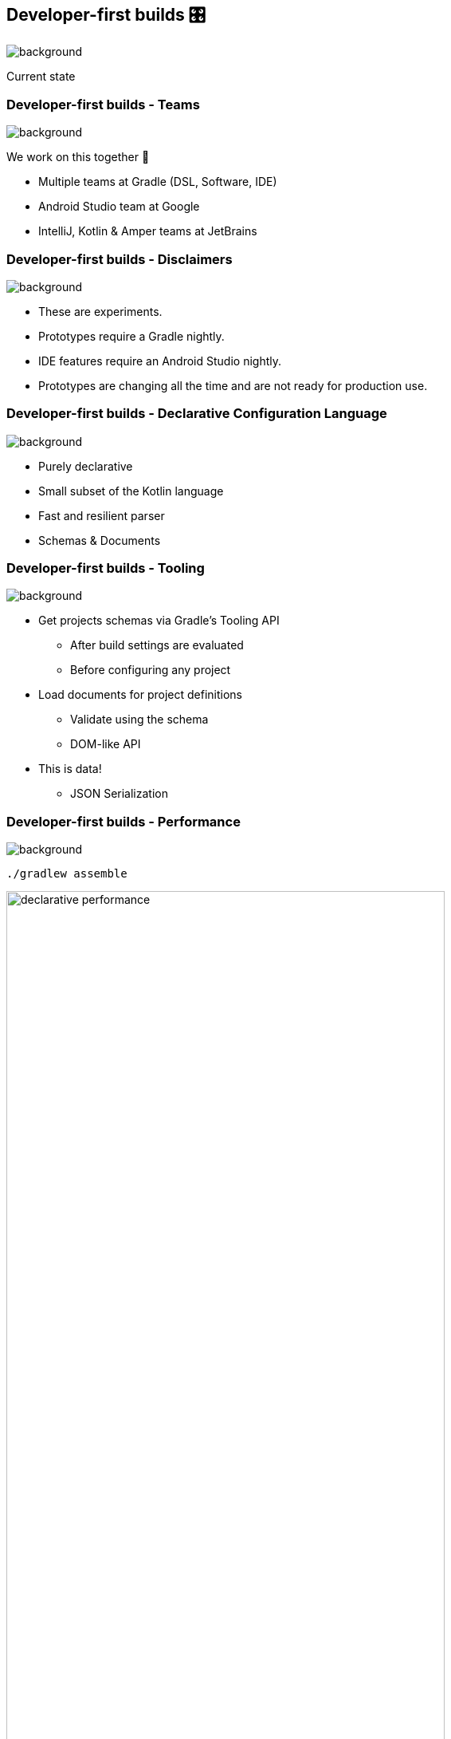 [background-color="#02303a"]
== Developer-first builds &#x1F39B;

image::gradle/bg-11.png[background,size=cover]

Current state

=== Developer-first builds [.small]#- Teams#

image::gradle/bg-11.png[background,size=cover]

We work on this together 🤝

* Multiple teams at Gradle (DSL, Software, IDE)
* Android Studio team at Google
* IntelliJ, Kotlin & Amper teams at JetBrains

=== Developer-first builds [.small]#- Disclaimers#

image::gradle/bg-11.png[background,size=cover]

* These are experiments.
* Prototypes require a Gradle nightly.
* IDE features require an Android Studio nightly.
* Prototypes are changing all the time and are not ready for production use.

=== Developer-first builds [.small]#- Declarative Configuration Language#

image::gradle/bg-11.png[background,size=cover]

* Purely declarative
* Small subset of the Kotlin language
* Fast and resilient parser
* Schemas & Documents

=== Developer-first builds [.small]#- Tooling#

image::gradle/bg-11.png[background,size=cover]

* Get projects schemas via Gradle's Tooling API
** After build settings are evaluated
** Before configuring any project
* Load documents for project definitions
** Validate using the schema
** DOM-like API
* This is data!
** JSON Serialization

=== Developer-first builds [.small]#- Performance#

image::gradle/bg-11.png[background,size=cover]

[.small]
`./gradlew assemble`

image:declarative-performance.png[width=80%]


[.notes]
--
This is to be taken with a grain of salt because while we will make things slower by adding features and correctness, we have not optimized yet, and we know we can make things faster.
This gives us a baseline and will help manage the Declarative DSL performance characteristics as we evolve the implementation.
--
